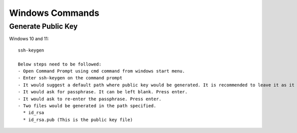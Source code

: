 Windows Commands
===============
    
Generate Public Key
----------------

Windows 10 and 11::

    ssh-keygen

    Below steps need to be followed: 
    - Open Command Prompt using cmd command from windows start menu.
    - Enter ssh-keygen on the command prompt
    - It would suggest a default path where public key would be generated. It is recommended to leave it as it is otherwise enter a new path. It is also recommended if path mentioned is not empty then take a back-up before proceeding. 
    - It would ask for passphrase. It can be left blank. Press enter. 
    - It would ask to re-enter the passphrase. Press enter.
    - Two files would be generated in the path specified.
      * id_rsa
      * id_rsa.pub (This is the public key file)
